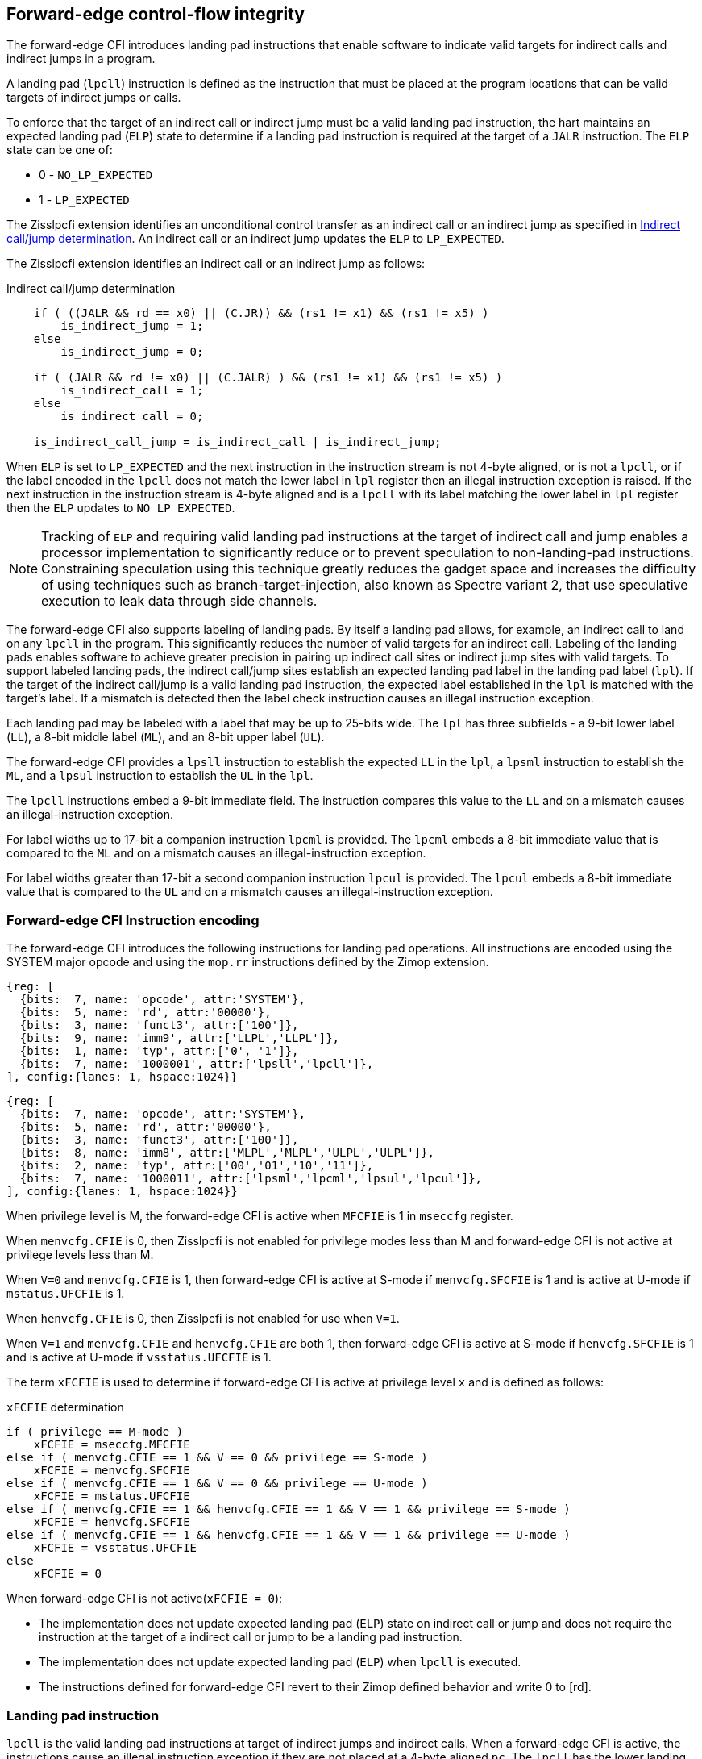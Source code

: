 [[forward]]
== Forward-edge control-flow integrity

The forward-edge CFI introduces landing pad instructions that enable software to
indicate valid targets for indirect calls and indirect jumps in a program. 

A landing pad (`lpcll`) instruction is defined as the instruction that must be
placed at the program locations that can be valid targets of indirect jumps or
calls. 

To enforce that the target of an indirect call or indirect jump must be a valid
landing pad instruction, the hart maintains an expected landing pad (`ELP`) state
to determine if a landing pad instruction is required at the target of a `JALR`
instruction. The `ELP` state can be one of:

* 0 - `NO_LP_EXPECTED`
* 1 - `LP_EXPECTED`

The Zisslpcfi extension identifies an unconditional control transfer as an
indirect call or an indirect jump as specified in <<IND_CALL_JMP>>. An indirect
call or an indirect jump updates the `ELP` to `LP_EXPECTED`.

The Zisslpcfi extension identifies an indirect call or an indirect jump as
follows:

[[IND_CALL_JMP]]
.Indirect call/jump determination
[source, ruby]
----
    if ( ((JALR && rd == x0) || (C.JR)) && (rs1 != x1) && (rs1 != x5) )
        is_indirect_jump = 1;
    else
        is_indirect_jump = 0;

    if ( (JALR && rd != x0) || (C.JALR) ) && (rs1 != x1) && (rs1 != x5) )
        is_indirect_call = 1;
    else
        is_indirect_call = 0;

    is_indirect_call_jump = is_indirect_call | is_indirect_jump;
----

When `ELP` is set to `LP_EXPECTED` and the next instruction in the instruction
stream is not 4-byte aligned, or is not a `lpcll`, or if the label encoded in
the `lpcll` does not match the lower label in `lpl` register then an illegal
instruction exception is raised. If the next instruction in the instruction
stream is 4-byte aligned and is a `lpcll` with its label matching the lower
label in `lpl` register then the `ELP` updates to `NO_LP_EXPECTED`.

[NOTE]
====
Tracking of `ELP` and requiring valid landing pad instructions at the target of
indirect call and jump enables a processor implementation to significantly
reduce or to prevent speculation to non-landing-pad instructions. Constraining
speculation using this technique greatly reduces the gadget space and increases
the difficulty of using techniques such as branch-target-injection, also known
as Spectre variant 2, that use speculative execution to leak data through side
channels.
====

The forward-edge CFI also supports labeling of landing pads. By itself a landing
pad allows, for example, an indirect call to land on any `lpcll` in the program.
This significantly reduces the number of valid targets for an indirect call.
Labeling of the landing pads enables software to achieve greater precision in
pairing up indirect call sites or indirect jump sites with valid targets. To
support labeled landing pads, the indirect call/jump sites establish an expected
landing pad label in the landing pad label (`lpl`). If the target of the
 indirect call/jump is a valid landing pad instruction, the expected label
established in the `lpl` is matched with the target's label. If a mismatch is
detected then the label check instruction causes an illegal instruction
exception.

Each landing pad may be labeled with a label that may be up to 25-bits wide. The
`lpl` has three subfields - a 9-bit lower label (`LL`), a 8-bit middle label
(`ML`), and an 8-bit upper label (`UL`).

The forward-edge CFI provides a `lpsll` instruction to establish the expected
`LL` in the `lpl`, a `lpsml` instruction to establish the `ML`, and a `lpsul`
instruction to establish the `UL` in the `lpl`. 

The `lpcll` instructions embed a 9-bit immediate field. The instruction compares
this value to the `LL` and on a mismatch causes an illegal-instruction exception.

For label widths up to 17-bit a companion instruction `lpcml` is provided. The
`lpcml` embeds a 8-bit immediate value that is compared to the `ML` and on a
mismatch causes an illegal-instruction exception.

For label widths greater than 17-bit a second companion instruction `lpcul` is
provided. The `lpcul` embeds a 8-bit immediate value that is compared to the `UL`
and on a mismatch causes an illegal-instruction exception. 

=== Forward-edge CFI Instruction encoding

The forward-edge CFI introduces the following instructions for landing
pad operations. All instructions are encoded using the SYSTEM major opcode and
using the `mop.rr` instructions defined by the Zimop extension.

[wavedrom, , ]
.... 
{reg: [
  {bits:  7, name: 'opcode', attr:'SYSTEM'},
  {bits:  5, name: 'rd', attr:'00000'},
  {bits:  3, name: 'funct3', attr:['100']},
  {bits:  9, name: 'imm9', attr:['LLPL','LLPL']},
  {bits:  1, name: 'typ', attr:['0', '1']},
  {bits:  7, name: '1000001', attr:['lpsll','lpcll']},
], config:{lanes: 1, hspace:1024}}
....

[wavedrom, , ]
.... 
{reg: [
  {bits:  7, name: 'opcode', attr:'SYSTEM'},
  {bits:  5, name: 'rd', attr:'00000'},
  {bits:  3, name: 'funct3', attr:['100']},
  {bits:  8, name: 'imm8', attr:['MLPL','MLPL','ULPL','ULPL']},
  {bits:  2, name: 'typ', attr:['00','01','10','11']},
  {bits:  7, name: '1000011', attr:['lpsml','lpcml','lpsul','lpcul']},
], config:{lanes: 1, hspace:1024}}
....

When privilege level is M, the forward-edge CFI is active when `MFCFIE` is 1 in
`mseccfg` register. 

When `menvcfg.CFIE` is 0, then Zisslpcfi is not enabled for privilege modes less than
M and forward-edge CFI is not active at privilege levels less than M.

When `V=0` and `menvcfg.CFIE` is 1, then forward-edge CFI is active at S-mode if
`menvcfg.SFCFIE` is 1 and is active at U-mode if `mstatus.UFCFIE` is 1.

When `henvcfg.CFIE` is 0, then Zisslpcfi is not enabled for use when `V=1`.

When `V=1` and `menvcfg.CFIE` and `henvcfg.CFIE` are both 1, then forward-edge CFI
is active at S-mode if `henvcfg.SFCFIE` is 1 and is active at U-mode if
`vsstatus.UFCFIE` is 1.

The term `xFCFIE` is used to determine if forward-edge CFI is active at
privilege level `x` and is defined as follows:

.`xFCFIE` determination
[source, ruby]
----
if ( privilege == M-mode ) 
    xFCFIE = mseccfg.MFCFIE
else if ( menvcfg.CFIE == 1 && V == 0 && privilege == S-mode )
    xFCFIE = menvcfg.SFCFIE
else if ( menvcfg.CFIE == 1 && V == 0 && privilege == U-mode )
    xFCFIE = mstatus.UFCFIE
else if ( menvcfg.CFIE == 1 && henvcfg.CFIE == 1 && V == 1 && privilege == S-mode )
    xFCFIE = henvcfg.SFCFIE
else if ( menvcfg.CFIE == 1 && henvcfg.CFIE == 1 && V == 1 && privilege == U-mode )
    xFCFIE = vsstatus.UFCFIE
else
    xFCFIE = 0
----

When forward-edge CFI is not active(`xFCFIE = 0`):

* The implementation does not update expected landing pad (`ELP`) state on
  indirect call or jump and does not require the instruction at the target of a
  indirect call or jump to be a landing pad instruction.
* The implementation does not update expected landing pad (`ELP`) when `lpcll`
  is executed.
* The instructions defined for forward-edge CFI revert to their Zimop defined
  behavior and write 0 to [rd].

=== Landing pad instruction

`lpcll` is the valid landing pad instructions at target of indirect jumps and
indirect calls. When a forward-edge CFI is active, the instructions cause an
illegal instruction exception if they are not placed at a 4-byte aligned `pc`.
The `lpcll` has the lower landing pad label embedded in the `LLPL` field.
`lpcll` causes an illegal instruction exception if the `LLPL` field in the
instruction does not match the `lpl.LL` field.

When the instructions cause an illegal-instruction exception, the `ELP` does not
change. The behavior of the trap caused by this illegal-instruction exception is
specified in section <<FORWARD_TRAPS>>.

The operation of the `lpcll` instruction is as follows:

.`lpcll` operation
[source, ruby]
----
If xFCFIE != 0
    // If PC not 4-byte aligned then illegal-instruction
    if pc[1:0] != 0
        Cause illegal-instruction exception
    // If lower landing pad label not matched -> illegal-instruction
    else if (inst.LLPL != lpl.LL)
        Cause illegal-instruction exception
    else
        ELP = NO_LP_EXPECTED
else
    [rd] = 0;
endif
----

[NOTE]
====
Contenation of two instructions `A` and `B` may be consumed as a valid landing
pad in the program. For example, consider a 32-bit instruction where the bytes
3 and 2 have a pattern of `4073h` or `c073h` (for example, the immediate fields
of a `lui`, `auipc`, or a `jal` instruction), followed by a 16-bit or a 32-bit
instruction with a second byte with pattern of `83` (for example, an
`addi x6, x0, 1`).

The `lpcll` requires a 4-byte alignment such that when such patterns are
detected the assembler/linker the instruction `A` may be forced to be aligned
to a 4-byte boundary to cause the unintended `lpcll` pattern to become
misaligned and cause an illegal instruction exception.
====

=== Label matching instructions

The `lpcml` instruction matches the 8-bit wide middle label in its `MLPL` field with
the `lpl.ML` field and causes an illegal instruction exception on a mismatch. The
`lpcml` is not a valid target for an indirect call or jump.

The `lpcul` instruction matches the 8-bit wide upper label in its `ULPL` field with
the `lpl.UL` field and causes an illegal instruction exception on a mismatch. The
`lpcul` is not a valid target for an indirect call or jump.

The operation of the `lpcml` instruction is as follows:

.`lpcml` operation
[source, ruby]
----
If xFCFIE != 0
    if (lpl.ML != inst.MLPL)
        cause illegal-instruction exception
else
    [dst] = 0;
endif
----

The operation of the `lpcul` instruction is as follows:

.`lpcul` operation
[source, ruby]
----
If xFCFIE != 0
    if (lpl.UL != inst.ULPL)
        cause illegal-instruction exception
else
    [dst] = 0;
endif
----

=== Setting up landing pad label register

Before performing an indirect call or indirect jump to a labeled landing pad,
the `lpl` is loaded with the expected landing pad label - a constant determined
at compilation time. 

A `lpsll` instruction is provided to set the value of the lower label (`LL`) field
of the `lpl`.

The operation of this instruction is as follows:

.`lpsll` operation
[source, ruby]
----
If xFCFIE == 1
   lpl.LL = inst.LLPL
   lpl.ML = lpl.UL = 0
else
   [rd] = 0;
endif
----

[NOTE]
====
The following instruction sequence may be emitted at indirect call sites by the
compiler to set up the landing pad label register when labels that are up to
9-bit wide are used:

[source, ruby]
foo:
    :
    # x10 is expected to have address of function bar()
    lpsll $0x1de    # setup lpl.LL with value 0x1de
    jalr %ra, %x10
    :

The following instruction sequence may be emitted at indirect call sites by the
compiler to set up the landing pads at entrypoint of function bar():

[source, ruby]
bar:
    lpcll $0x1de    # Verifies that lpl.LL matches 0x1de
    :               # continue if landing pad checks succeed
====

A `lpsml` instruction is provided to set the value of the middle label (`ML`) field
of the `lpl`. This instruction is used when labels wider than 9-bit are used. 

The operation of this instruction is as follows:

.`lpsml` operation
[source, ruby]
----
If xFCFIE == 1
   lpl.ML = inst.MLPL
else
   [rd] = 0;
endif
----

[NOTE]
====
The following instruction sequence may be emitted at indirect call sites by the
compiler to set up the landing pad label register when labels that are up to
17-bit wide are used:

[source, ruby]
foo:
    :   
    # x10 is expected to have address of function bar()
    lpsll $0x1de    # setup lpl.LL with value 0x1de
    lpsml $0x17     # setup lpl.ML with value 0x17
    jalr %ra, %x10
    :

The following instruction sequence may be emitted at indirect call sites by the
compiler to set up the landing pads at entrypoint of function bar():

[source, ruby]
bar:
    lpcll $0x1de    # Verifies that lpl.LL matches 0x1de
    lpcml $0x17     # Verifies that lpl.ML matches 0x17
    :               # continue if landing pad checks succeed
====

A `lpsul` instruction is provided to set the value of upper label (`UL`) field `lpl`.
This instruction is used when labels wider than 17-bit are used.

The operation of this instruction is as follows:

.`lpsul` operation
[source, ruby]
----
If xFCFIE == 1
   lpl.UL = inst.ULPL
else
   [rd] = 0;
endif
----

[NOTE]
====
The following instruction sequence may be emitted at indirect call sites by the
compiler to set up the landing pad label register when labels that are up to
25-bit wide are used:

[source, ruby]
foo:
    :
    # x10 is expected to have address of function bar()
    lpsll $0x1de    # setup lpl.LL with value 0x1de
    lpsml $0x17     # setup lpl.ML with value 0x17
    lpsul $0x13     # setup lpl.UL with value 0x13
    jalr %ra, %x10
    :

The following instruction sequence may be emitted at indirect call sites by the
compiler to set up the landing pads at entrypoint of function bar():

[source, ruby]
bar:
    lpcll $0x1de    # Verifies that lpl.LL matches 0x1de
    lpcml  $0x17    # Verifies that lpl.ML matches 0x17
    lpcul  $0x13    # Verifies that lpl.ML matches 0x13
    :               # continue if landing pad checks succeed
====

[NOTE]
====

The `lpcml` and `lpcul` need not occur together or in that order. Use of a
`lpcul` does not require a preceeding or a following `lpcml`. The following
sequences are also a valid label check sequence:

[source, ruby]
bar:
    lpcll $lwr_label
    lpcul $upr_label
    :

[source, ruby]
bar:
    lpcll $lwr_label
    lpcul $upr_label
    lpcml $mdl_label
    :

A `lpsll` sets the `LL` as specified in the instruction and also initializes the
`ML` and `UL` to zero. If the label to be assigned has a value of 0 for these
fields then explicitly setting them to zero using a `lpsml` and/or `lpsul` is
not required. The `lpsml` and `lpsul` need not occur together or in that order.
Use of a `lpsul` does not require a preceeding or following `lpsml`.

====

[[FORWARD_TRAPS]]
=== Preserving expected landing pad state on traps

A trap may need to be delivered to the same or higher privilege level on
completion of JALR but before the instruction at the target of JALR was decoded
due to asynchronous interrupts.

A trap may be caused by synchronous exceptions with priority lower than that
of an illegal-instruction exception (See Table 3.7 of Privileged Specification
cite:[PRIV]).

A trap may be caused by the illegal-instruction exception due to the
instruction at the target of a JALR not being a `lpcll` instruction, or the
`lpcll` instruction not being 4-byte aligned, or due to the `LLPL` encoded in
the `lpcll` not matching the `LL` field of `lpl`.

To avoid losing previous `ELP` state, `MPELP` and `SPELP` bit is provided in the
`mstatus` CSR for M-mode and HS/S-mode respectively. The `SPELP` bit can be
accessed through the `sstatus` CSR. To avoid losing `ELP` state on traps to
VS-mode, `SPELP` bit is provided in `vsstatus` (VS-modes version of
`sstatus`) to hold the `ELP`. When a trap is taken into VS-mode, the `SPELP`
bit of `vsstatus` CSR is updated with `ELP`. When `V=1`, `sstatus`
aliases to `vsstatus` CSR. The `xPELP` fields in `mstatus` and `vsstatus`
are WARL fields. The trap handler should preserve the `lpl` CSR.

When a trap is taken into privilege mode `x`, the `xPELP` bit is updated with
current `ELP` and `ELP` is set to `NO_LP_EXPECTED`. 

`MRET` or `SRET` instruction is used to return from a trap in M-mode or S-mode
respectively. When executing an `xRET` instruction, the `ELP` is set to `xPELP`
if `xFCFIE` is 1 at the targeted privilege level. The `xPELP` is set to
`NO_LP_EXPECTED`. Trap handlers should restore the preserved `lpl` value before
executing the `SRET` or `MRET`.

